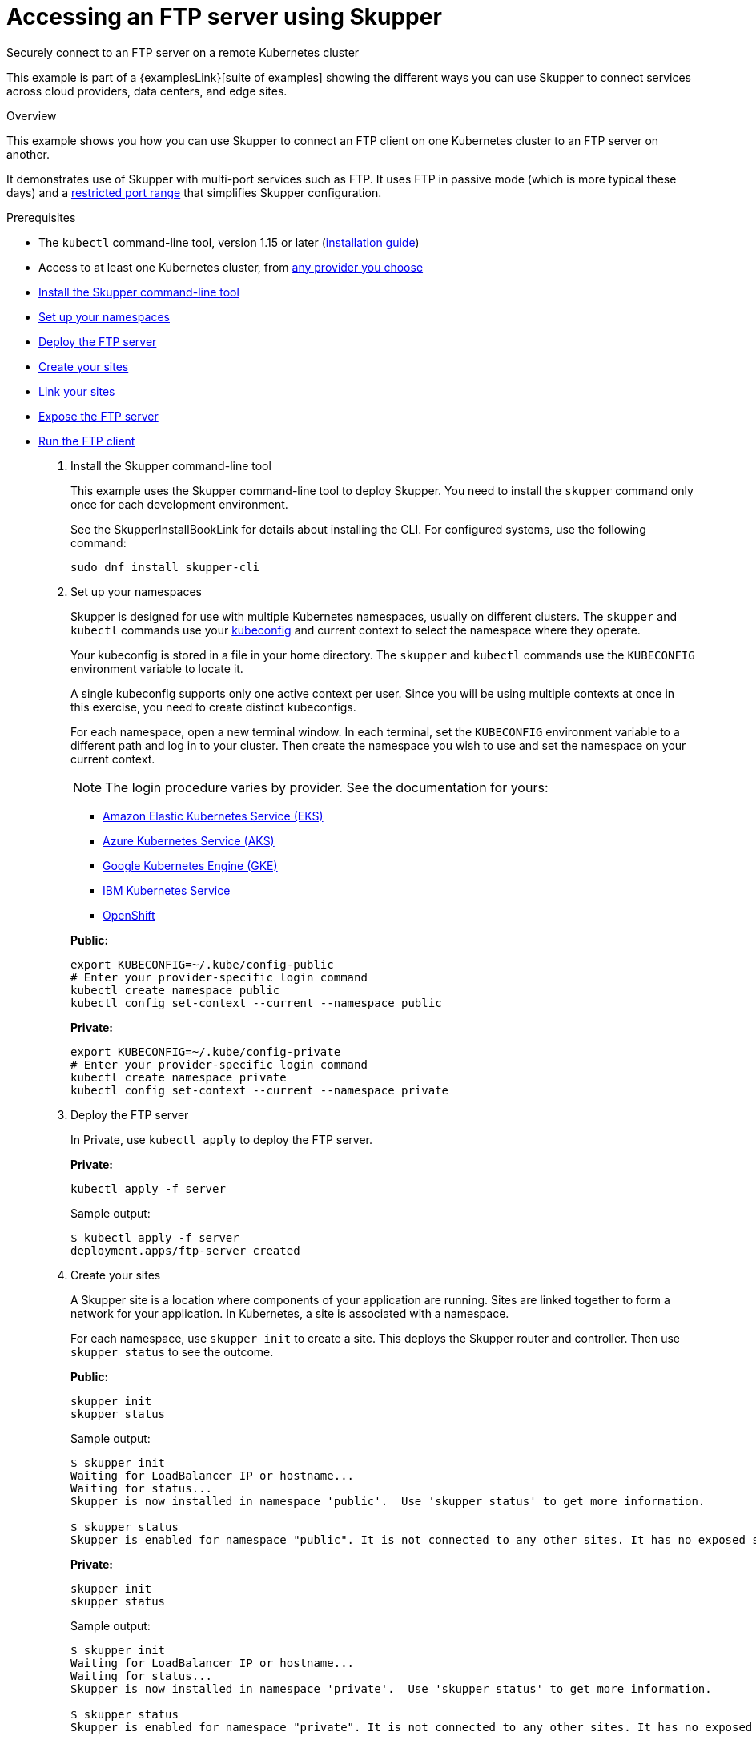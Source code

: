 = Accessing an FTP server using Skupper




Securely connect to an FTP server on a remote Kubernetes cluster

This example is part of a {examplesLink}[suite of examples] showing the different ways you can use Skupper to connect services across cloud providers, data centers, and edge sites.

.Overview

This example shows you how you can use Skupper to connect an FTP client on one Kubernetes cluster to an FTP server on another.

It demonstrates use of Skupper with multi-port services such as FTP.
It uses FTP in passive mode (which is more typical these days) and a https://github.com/skupperproject/skupper-example-ftp/blob/main/server/kubernetes.yaml#L25-L28[restricted port range] that simplifies Skupper configuration.

Prerequisites

* The `kubectl` command-line tool, version 1.15 or later (https://kubernetes.io/docs/tasks/tools/install-kubectl/[installation guide])
* Access to at least one Kubernetes cluster, from https://skupper.io/start/kubernetes.html[any provider you choose]

--
.Procedure
--


* xref:skupper-example-ftp_READMEmd_item1[Install the Skupper command-line tool]

* xref:skupper-example-ftp_READMEmd_item2[Set up your namespaces]

* xref:skupper-example-ftp_READMEmd_item3[Deploy the FTP server]

* xref:skupper-example-ftp_READMEmd_item4[Create your sites]

* xref:skupper-example-ftp_READMEmd_item5[Link your sites]

* xref:skupper-example-ftp_READMEmd_item6[Expose the FTP server]

* xref:skupper-example-ftp_READMEmd_item7[Run the FTP client]

. [[skupper-example-ftp_READMEmd_item1]]Install the Skupper command-line tool
+
--

This example uses the Skupper command-line tool to deploy Skupper.
You need to install the `skupper` command only once for each development environment.

See the SkupperInstallBookLink for details about installing the CLI. For configured systems, use the following command:

[,shell]
----
sudo dnf install skupper-cli
----






--

. [[skupper-example-ftp_READMEmd_item2]]Set up your namespaces
+
--

Skupper is designed for use with multiple Kubernetes namespaces, usually on different clusters.
The `skupper` and `kubectl` commands use your https://kubernetes.io/docs/concepts/configuration/organize-cluster-access-kubeconfig/[kubeconfig] and current context to select the namespace where they operate.

Your kubeconfig is stored in a file in your home directory.
The `skupper` and `kubectl` commands use the `KUBECONFIG` environment variable to locate it.

A single kubeconfig supports only one active context per user.
Since you will be using multiple contexts at once in this exercise, you need to create distinct kubeconfigs.

For each namespace, open a new terminal window.
In each terminal, set the `KUBECONFIG` environment variable to a different path and log in to your cluster.
Then create the namespace you wish to use and set the namespace on your current context.

NOTE: The login procedure varies by provider.
See the documentation for yours:


* https://skupper.io/start/eks.html#cluster-access[Amazon Elastic Kubernetes Service (EKS)]
* https://skupper.io/start/aks.html#cluster-access[Azure Kubernetes Service (AKS)]
* https://skupper.io/start/gke.html#cluster-access[Google Kubernetes Engine (GKE)]
* https://skupper.io/start/ibmks.html#cluster-access[IBM Kubernetes Service]
* https://skupper.io/start/openshift.html#cluster-access[OpenShift]

*Public:*

[,shell]
----
export KUBECONFIG=~/.kube/config-public
# Enter your provider-specific login command
kubectl create namespace public
kubectl config set-context --current --namespace public
----

*Private:*

[,shell]
----
export KUBECONFIG=~/.kube/config-private
# Enter your provider-specific login command
kubectl create namespace private
kubectl config set-context --current --namespace private
----

--

. [[skupper-example-ftp_READMEmd_item3]]Deploy the FTP server
+
--

In Private, use `kubectl apply` to deploy the FTP server.

*Private:*

[,shell]
----
kubectl apply -f server
----

Sample output:

[,console]
----
$ kubectl apply -f server
deployment.apps/ftp-server created
----

--

. [[skupper-example-ftp_READMEmd_item4]]Create your sites
+
--

A Skupper site is a location where components of your application are running.
Sites are linked together to form a network for your application.
In Kubernetes, a site is associated with a namespace.

For each namespace, use `skupper init` to create a site.
This deploys the Skupper router and controller.
Then use `skupper status` to see the outcome.



*Public:*

[,shell]
----
skupper init
skupper status
----

Sample output:

[,console]
----
$ skupper init
Waiting for LoadBalancer IP or hostname...
Waiting for status...
Skupper is now installed in namespace 'public'.  Use 'skupper status' to get more information.

$ skupper status
Skupper is enabled for namespace "public". It is not connected to any other sites. It has no exposed services.
----

*Private:*

[,shell]
----
skupper init
skupper status
----

Sample output:

[,console]
----
$ skupper init
Waiting for LoadBalancer IP or hostname...
Waiting for status...
Skupper is now installed in namespace 'private'.  Use 'skupper status' to get more information.

$ skupper status
Skupper is enabled for namespace "private". It is not connected to any other sites. It has no exposed services.
----

As you move through the steps below, you can use `skupper status` at any time to check your progress.

--

. [[skupper-example-ftp_READMEmd_item5]]Link your sites
+
--

A Skupper link is a channel for communication between two sites.
Links serve as a transport for application connections and requests.

Creating a link requires use of two `skupper` commands in conjunction, `skupper token create` and `skupper link create`.

The `skupper token create` command generates a secret token that signifies permission to create a link.
The token also carries the link details.
Then, in a remote site, The `skupper link create` command uses the token to create a link to the site that generated it.

NOTE: The link token is truly a secret.
Anyone who has the token can link to your site.
Make sure that only those you trust have access to it.

First, use `skupper token create` in site Public to generate the token.
Then, use `skupper link create` in site Private to link the sites.

*Public:*

[,shell]
----
skupper token create ~/secret.token
----

Sample output:

[,console]
----
$ skupper token create ~/secret.token
Token written to ~/secret.token
----

*Private:*

[,shell]
----
skupper link create ~/secret.token
----

Sample output:

[,console]
----
$ skupper link create ~/secret.token
Site configured to link to https://10.105.193.154:8081/ed9c37f6-d78a-11ec-a8c7-04421a4c5042 (name=link1)
Check the status of the link using 'skupper link status'.
----

If your terminal sessions are on different machines, you may need to use `scp` or a similar tool to transfer the token securely.
By default, tokens expire after a single use or 15 minutes after creation.

--

. [[skupper-example-ftp_READMEmd_item6]]Expose the FTP server
+
--

In Private, use `skupper expose` to expose the FTP server on all linked sites.

*Private:*

[,shell]
----
skupper expose deployment/ftp-server --port 21100 --port 21
----

Sample output:

[,console]
----
$ skupper expose deployment/ftp-server --port 21100 --port 21
deployment ftp-server exposed as ftp-server
----

--

. [[skupper-example-ftp_READMEmd_item7]]Run the FTP client
+
--

In Public, use `kubectl run` and the `curl` image to perform FTP put and get operations.

*Public:*

[,shell]
----
echo "Hello!" | kubectl run ftp-client --stdin --rm --image=docker.io/curlimages/curl --restart=Never -- -s -T - ftp://example:example@ftp-server/greeting
kubectl run ftp-client --attach --rm --image=docker.io/curlimages/curl --restart=Never -- -s ftp://example:example@ftp-server/greeting
----

Sample output:

[,console]
----
$ echo "Hello!" | kubectl run ftp-client --stdin --rm --image=docker.io/curlimages/curl --restart=Never -- -s -T - ftp://example:example@ftp-server/greeting
pod "ftp-client" deleted

$ kubectl run ftp-client --attach --rm --image=docker.io/curlimages/curl --restart=Never -- -s ftp://example:example@ftp-server/greeting
Hello!
pod "ftp-client" deleted
----
